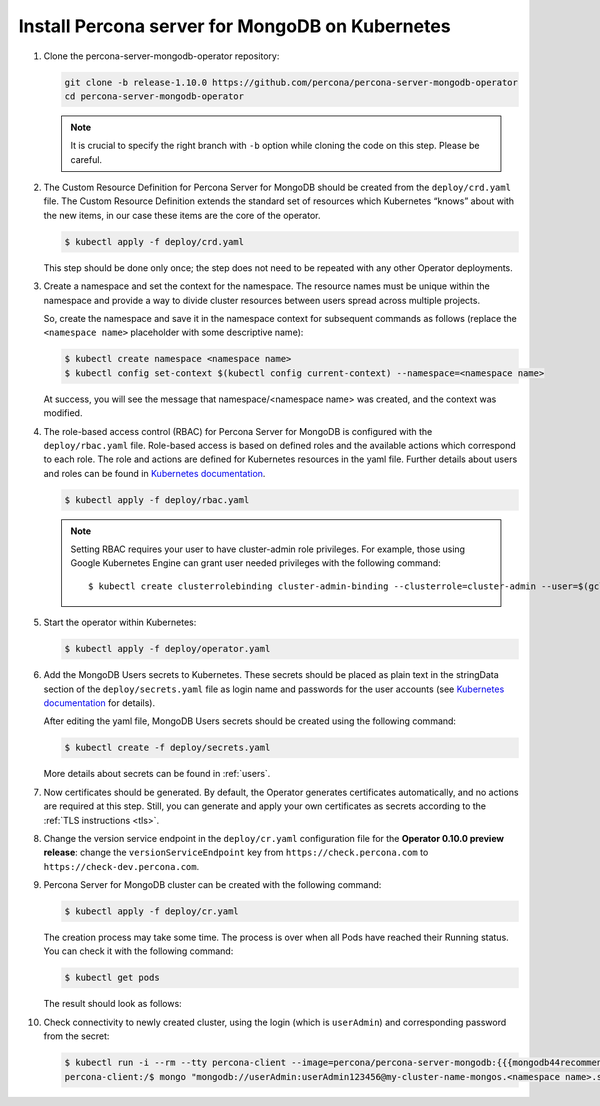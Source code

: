.. _operator.kubernetes:

Install Percona server for MongoDB on Kubernetes
================================================

#. Clone the percona-server-mongodb-operator repository:

   .. code:: bash

      git clone -b release-1.10.0 https://github.com/percona/percona-server-mongodb-operator
      cd percona-server-mongodb-operator

   .. note:: It is crucial to specify the right branch with ``-b``
      option while cloning the code on this step. Please be careful.

#. The Custom Resource Definition for Percona Server for MongoDB should be
   created from the ``deploy/crd.yaml`` file. The Custom Resource Definition
   extends the standard set of resources which Kubernetes “knows” about with the
   new items, in our case these items are the core of the operator.

   .. code:: bash

      $ kubectl apply -f deploy/crd.yaml

   This step should be done only once; the step does not need to be repeated
   with any other Operator deployments.

#. Create a namespace and set the context for the namespace. The resource names
   must be unique within the namespace and provide a way to divide cluster
   resources between users spread across multiple projects.

   So, create the namespace and save it in the namespace context for subsequent
   commands as follows (replace the ``<namespace name>`` placeholder with some
   descriptive name):

   .. code:: bash

      $ kubectl create namespace <namespace name>
      $ kubectl config set-context $(kubectl config current-context) --namespace=<namespace name>

   At success, you will see the message that namespace/<namespace name> was
   created, and the context was modified.

#. The role-based access control (RBAC) for Percona Server for MongoDB is
   configured with the ``deploy/rbac.yaml`` file. Role-based access is based on
   defined roles and the available actions which correspond to each role. The
   role and actions are defined for Kubernetes resources in the yaml file.
   Further details about users and roles can be found in `Kubernetes documentation <https://kubernetes.io/docs/reference/access-authn-authz/rbac/#default-roles-and-role-bindings>`__.

   .. code:: bash

      $ kubectl apply -f deploy/rbac.yaml

   .. note:: Setting RBAC requires your user to have cluster-admin role
      privileges. For example, those using Google Kubernetes Engine can
      grant user needed privileges with the following command::

         $ kubectl create clusterrolebinding cluster-admin-binding --clusterrole=cluster-admin --user=$(gcloud config get-value core/account)

#. Start the operator within Kubernetes:

   .. code:: bash

      $ kubectl apply -f deploy/operator.yaml

#. Add the MongoDB Users secrets to Kubernetes. These secrets
   should be placed as plain text in the stringData section of the
   ``deploy/secrets.yaml`` file as login name and
   passwords for the user accounts (see `Kubernetes
   documentation <https://kubernetes.io/docs/concepts/configuration/secret/>`__
   for details).

   After editing the yaml file, MongoDB Users secrets should be created
   using the following command:

   .. code:: bash

      $ kubectl create -f deploy/secrets.yaml

   More details about secrets can be found in :ref:`users`.

#. Now certificates should be generated. By default, the Operator generates
   certificates automatically, and no actions are required at this step. Still,
   you can generate and apply your own certificates as secrets according
   to the :ref:`TLS instructions <tls>`.

#. Change the version service endpoint in the ``deploy/cr.yaml`` configuration
   file for the **Operator 0.10.0 preview release**: change the
   ``versionServiceEndpoint`` key from ``https://check.percona.com`` to
   ``https://check-dev.percona.com``.

#. Percona Server for MongoDB cluster can be created with the following command:

   .. code:: bash

      $ kubectl apply -f deploy/cr.yaml

   The creation process may take some time. The process is over when all Pods
   have reached their Running status. You can check it with the following command:

   .. code:: bash

      $ kubectl get pods

   The result should look as follows:

   .. include:: ./assets/code/kubectl-get-pods-response.txt

#. Check connectivity to newly created cluster, using the login (which is
   ``userAdmin``) and corresponding password from the secret:

   .. code:: bash

      $ kubectl run -i --rm --tty percona-client --image=percona/percona-server-mongodb:{{{mongodb44recommended}}} --restart=Never -- bash -il
      percona-client:/$ mongo "mongodb://userAdmin:userAdmin123456@my-cluster-name-mongos.<namespace name>.svc.cluster.local/admin?ssl=false"
